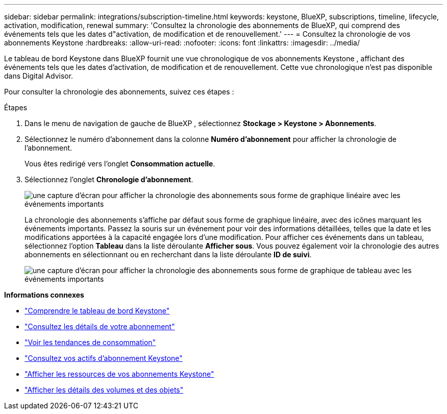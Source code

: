 ---
sidebar: sidebar 
permalink: integrations/subscription-timeline.html 
keywords: keystone, BlueXP, subscriptions, timeline, lifecycle, activation, modification, renewal 
summary: 'Consultez la chronologie des abonnements de BlueXP, qui comprend des événements tels que les dates d"activation, de modification et de renouvellement.' 
---
= Consultez la chronologie de vos abonnements Keystone
:hardbreaks:
:allow-uri-read: 
:nofooter: 
:icons: font
:linkattrs: 
:imagesdir: ../media/


[role="lead"]
Le tableau de bord Keystone dans BlueXP fournit une vue chronologique de vos abonnements Keystone , affichant des événements tels que les dates d'activation, de modification et de renouvellement.  Cette vue chronologique n'est pas disponible dans Digital Advisor.

Pour consulter la chronologie des abonnements, suivez ces étapes :

.Étapes
. Dans le menu de navigation de gauche de BlueXP , sélectionnez *Stockage > Keystone > Abonnements*.
. Sélectionnez le numéro d'abonnement dans la colonne *Numéro d'abonnement* pour afficher la chronologie de l'abonnement.
+
Vous êtes redirigé vers l'onglet *Consommation actuelle*.

. Sélectionnez l'onglet *Chronologie d'abonnement*.
+
image:bxp-subscription-timeline-graph.png["une capture d'écran pour afficher la chronologie des abonnements sous forme de graphique linéaire avec les événements importants"]

+
La chronologie des abonnements s'affiche par défaut sous forme de graphique linéaire, avec des icônes marquant les événements importants.  Passez la souris sur un événement pour voir des informations détaillées, telles que la date et les modifications apportées à la capacité engagée lors d'une modification.  Pour afficher ces événements dans un tableau, sélectionnez l'option *Tableau* dans la liste déroulante *Afficher sous*.  Vous pouvez également voir la chronologie des autres abonnements en sélectionnant ou en recherchant dans la liste déroulante *ID de suivi*.

+
image:bxp-subscription-timeline.png["une capture d'écran pour afficher la chronologie des abonnements sous forme de graphique de tableau avec les événements importants"]



*Informations connexes*

* link:../integrations/dashboard-overview.html["Comprendre le tableau de bord Keystone"]
* link:../integrations/subscriptions-tab.html["Consultez les détails de votre abonnement"]
* link:../integrations/consumption-tab.html["Voir les tendances de consommation"]
* link:../integrations/assets-tab.html["Consultez vos actifs d'abonnement Keystone"]
* link:../integrations/assets.html["Afficher les ressources de vos abonnements Keystone"]
* link:../integrations/volumes-objects-tab.html["Afficher les détails des volumes et des objets"]

